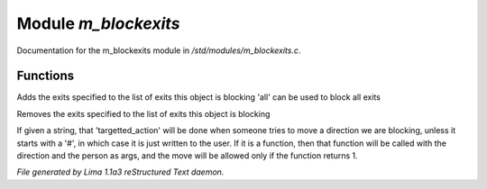 Module *m_blockexits*
**********************

Documentation for the m_blockexits module in */std/modules/m_blockexits.c*.

Functions
=========
.. c:function:: void add_block(string *exits...)

Adds the exits specified to the list of exits this object is blocking
'all' can be used to block all exits


.. c:function:: void remove_block(string *exits...)

Removes the exits specified to the list of exits this object is blocking


.. c:function:: void set_block_action(mixed ba)

If given a string, that 'targetted_action' will be done when someone
tries to move a direction we are blocking, unless it starts with a
'#', in which case it is just written to the user.  If it is a function,
then that function will be called with the direction and the person
as args, and the move will be allowed only if the function returns 1.



*File generated by Lima 1.1a3 reStructured Text daemon.*
